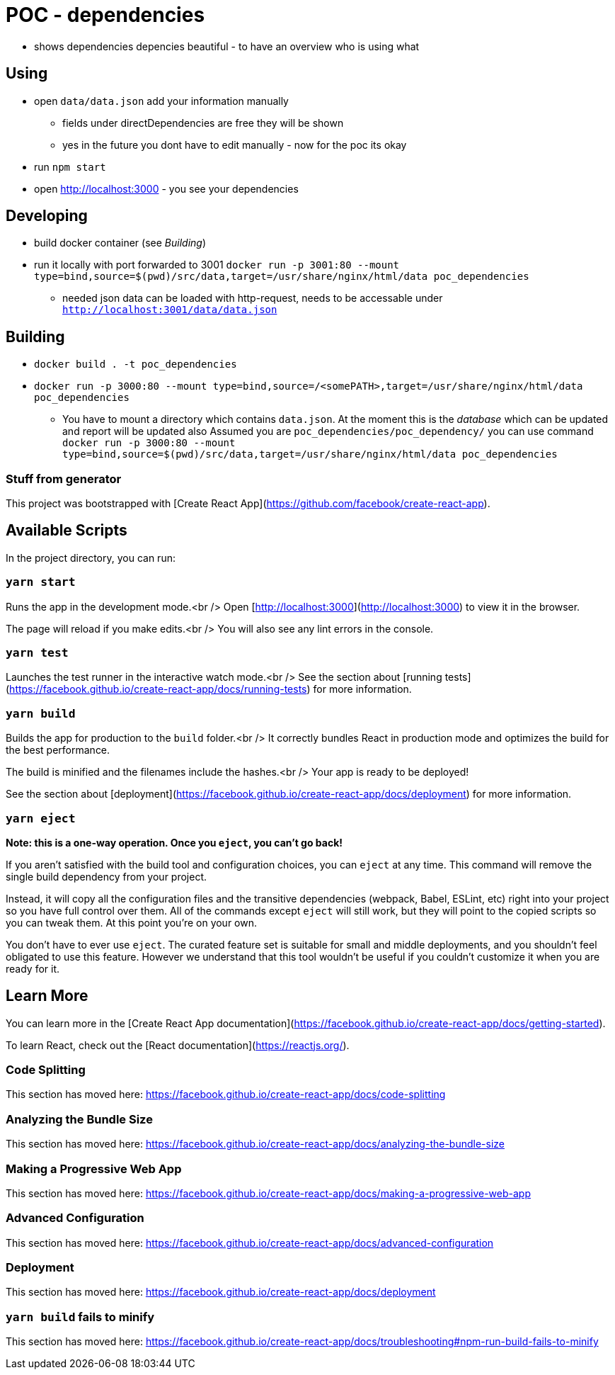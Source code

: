 = POC - dependencies

* shows dependencies depencies beautiful - to have an overview who is using what

== Using

* open `data/data.json` add your information manually
** fields under directDependencies are free they will be shown
** yes in the future you dont have to edit manually - now for the poc its okay
* run `npm start`
* open http://localhost:3000 - you see your dependencies

== Developing

* build docker container (see _Building_)
* run it locally with port forwarded to 3001 `docker run -p 3001:80 --mount type=bind,source=$(pwd)/src/data,target=/usr/share/nginx/html/data poc_dependencies`
** needed json data can be loaded with http-request, needs to be accessable under `http://localhost:3001/data/data.json`

== Building

* `docker build . -t poc_dependencies`


* `docker run -p 3000:80 --mount type=bind,source=/<somePATH>,target=/usr/share/nginx/html/data poc_dependencies`
**  You have to mount a directory which contains `data.json`.
    At the moment this is the _database_ which can be updated and report will be updated also
    Assumed you are `poc_dependencies/poc_dependency/` you can use command `docker run -p 3000:80 --mount type=bind,source=$(pwd)/src/data,target=/usr/share/nginx/html/data poc_dependencies`

=== Stuff from generator

This project was bootstrapped with [Create React App](https://github.com/facebook/create-react-app).

== Available Scripts

In the project directory, you can run:

=== `yarn start`

Runs the app in the development mode.<br />
Open [http://localhost:3000](http://localhost:3000) to view it in the browser.

The page will reload if you make edits.<br />
You will also see any lint errors in the console.

=== `yarn test`

Launches the test runner in the interactive watch mode.<br />
See the section about [running tests](https://facebook.github.io/create-react-app/docs/running-tests) for more information.

=== `yarn build`

Builds the app for production to the `build` folder.<br />
It correctly bundles React in production mode and optimizes the build for the best performance.

The build is minified and the filenames include the hashes.<br />
Your app is ready to be deployed!

See the section about [deployment](https://facebook.github.io/create-react-app/docs/deployment) for more information.

=== `yarn eject`

**Note: this is a one-way operation. Once you `eject`, you can’t go back!**

If you aren’t satisfied with the build tool and configuration choices, you can `eject` at any time. This command will remove the single build dependency from your project.

Instead, it will copy all the configuration files and the transitive dependencies (webpack, Babel, ESLint, etc) right into your project so you have full control over them. All of the commands except `eject` will still work, but they will point to the copied scripts so you can tweak them. At this point you’re on your own.

You don’t have to ever use `eject`. The curated feature set is suitable for small and middle deployments, and you shouldn’t feel obligated to use this feature. However we understand that this tool wouldn’t be useful if you couldn’t customize it when you are ready for it.

== Learn More

You can learn more in the [Create React App documentation](https://facebook.github.io/create-react-app/docs/getting-started).

To learn React, check out the [React documentation](https://reactjs.org/).

=== Code Splitting

This section has moved here: https://facebook.github.io/create-react-app/docs/code-splitting

=== Analyzing the Bundle Size

This section has moved here: https://facebook.github.io/create-react-app/docs/analyzing-the-bundle-size

=== Making a Progressive Web App

This section has moved here: https://facebook.github.io/create-react-app/docs/making-a-progressive-web-app

=== Advanced Configuration

This section has moved here: https://facebook.github.io/create-react-app/docs/advanced-configuration

=== Deployment

This section has moved here: https://facebook.github.io/create-react-app/docs/deployment

=== `yarn build` fails to minify

This section has moved here: https://facebook.github.io/create-react-app/docs/troubleshooting#npm-run-build-fails-to-minify
